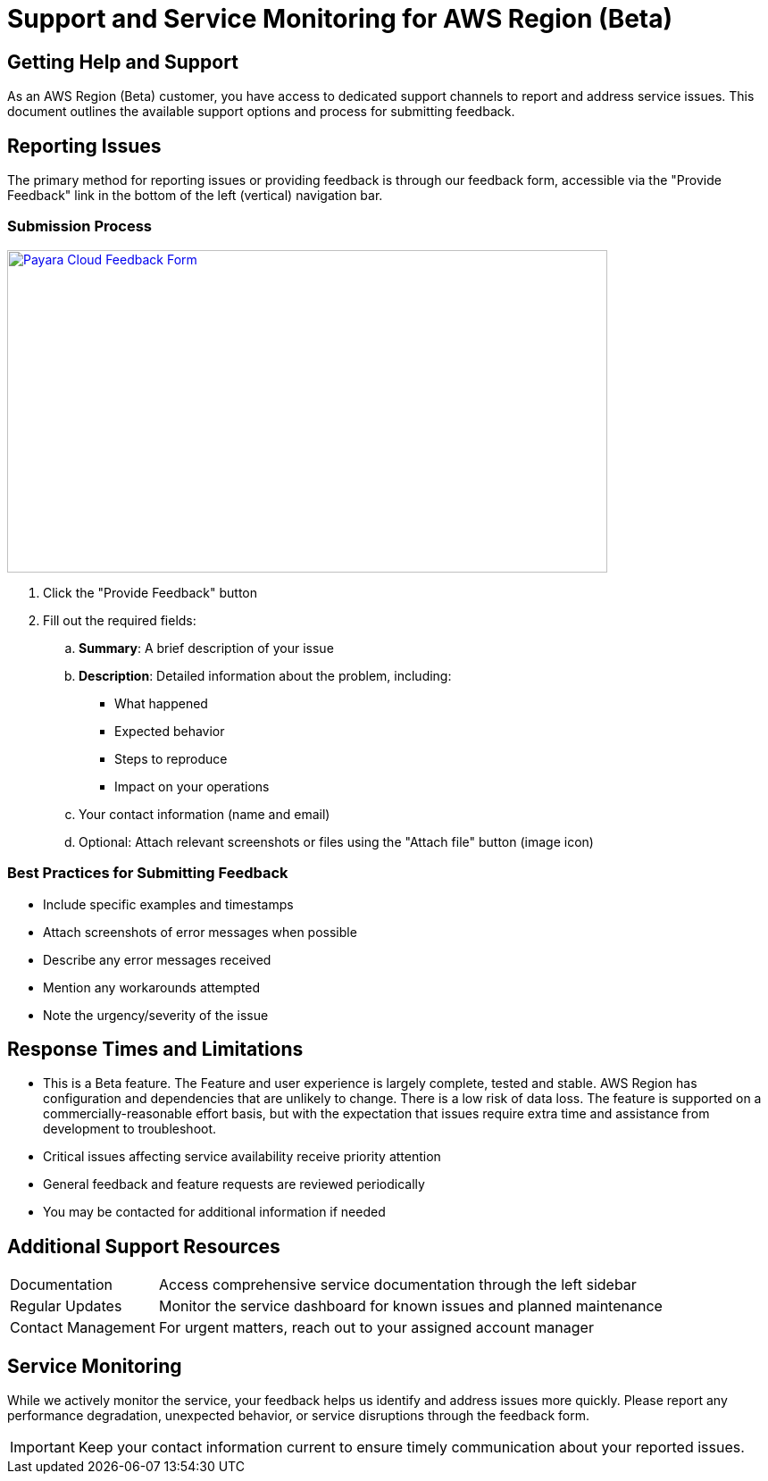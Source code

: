= Support and Service Monitoring for AWS Region (Beta)

== Getting Help and Support

As an AWS Region (Beta) customer, you have access to dedicated support channels to report and address service issues.
This document outlines the available support options and process for submitting feedback.

== Reporting Issues

The primary method for reporting issues or providing feedback is through our feedback form, accessible via the "Provide Feedback" link in the bottom of the left (vertical) navigation bar.

=== Submission Process

image::feedback-form.png[Payara Cloud Feedback Form, text Description automatically generated,width=672,height=361, link="{imagesdir}/feedback-form.png", window="_blank"]

. Click the "Provide Feedback" button
. Fill out the required fields:
.. *Summary*: A brief description of your issue
.. *Description*: Detailed information about the problem, including:
*** What happened
*** Expected behavior
*** Steps to reproduce
*** Impact on your operations
.. Your contact information (name and email)
.. Optional: Attach relevant screenshots or files using the "Attach file" button (image icon)

=== Best Practices for Submitting Feedback

* Include specific examples and timestamps
* Attach screenshots of error messages when possible
* Describe any error messages received
* Mention any workarounds attempted
* Note the urgency/severity of the issue

== Response Times and Limitations

* This is a Beta feature. The Feature and user experience is largely complete, tested and stable.
AWS Region has configuration and dependencies that are unlikely to change.
There is a low risk of data loss.
The feature is supported on a commercially-reasonable effort basis, but with the expectation that issues require extra time and assistance from development to troubleshoot.
* Critical issues affecting service availability receive priority attention
* General feedback and feature requests are reviewed periodically
* You may be contacted for additional information if needed

== Additional Support Resources

[horizontal]
Documentation:: Access comprehensive service documentation through the left sidebar
Regular Updates:: Monitor the service dashboard for known issues and planned maintenance
Contact Management:: For urgent matters, reach out to your assigned account manager

== Service Monitoring

While we actively monitor the service, your feedback helps us identify and address issues more quickly.
Please report any performance degradation, unexpected behavior, or service disruptions through the feedback form.

[IMPORTANT]
====
Keep your contact information current to ensure timely communication about your reported issues.
====